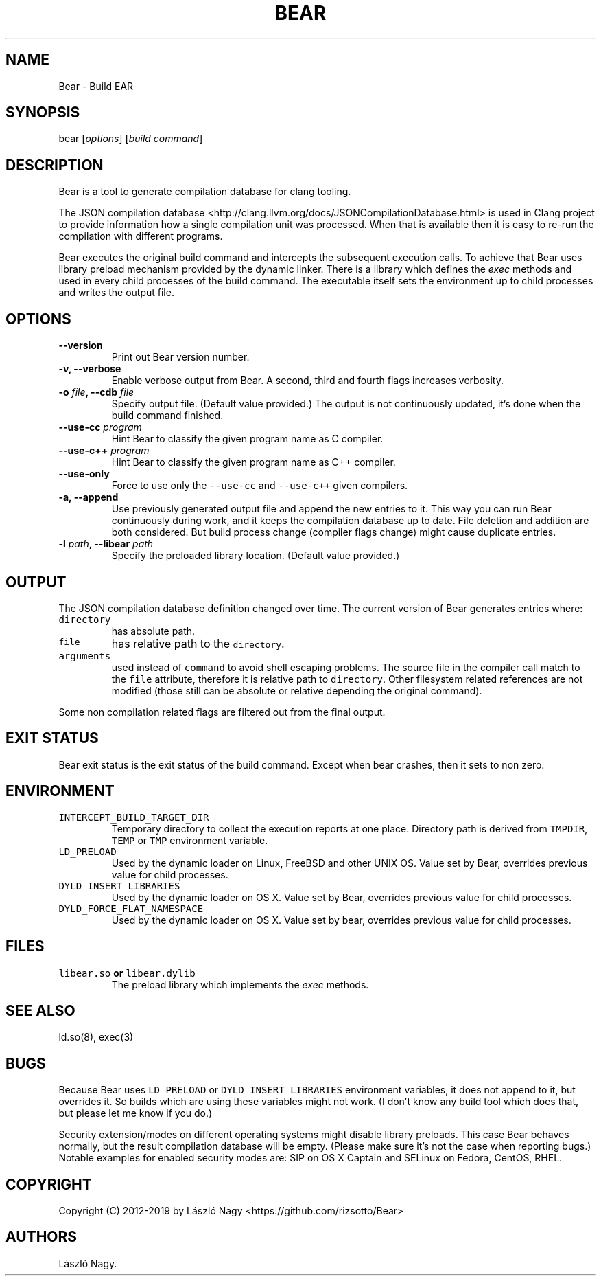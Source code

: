 .\" Automatically generated by Pandoc 2.0.6
.\"
.TH "BEAR" "1" "May 10, 2019" "Bear User Manuals" ""
.hy
.SH NAME
.PP
Bear \- Build EAR
.SH SYNOPSIS
.PP
bear [\f[I]options\f[]] [\f[I]build command\f[]]
.SH DESCRIPTION
.PP
Bear is a tool to generate compilation database for clang tooling.
.PP
The JSON compilation database
<http://clang.llvm.org/docs/JSONCompilationDatabase.html> is used in
Clang project to provide information how a single compilation unit was
processed.
When that is available then it is easy to re\-run the compilation with
different programs.
.PP
Bear executes the original build command and intercepts the subsequent
execution calls.
To achieve that Bear uses library preload mechanism provided by the
dynamic linker.
There is a library which defines the \f[I]exec\f[] methods and used in
every child processes of the build command.
The executable itself sets the environment up to child processes and
writes the output file.
.SH OPTIONS
.TP
.B \-\-version
Print out Bear version number.
.RS
.RE
.TP
.B \-v, \-\-verbose
Enable verbose output from Bear.
A second, third and fourth flags increases verbosity.
.RS
.RE
.TP
.B \-o \f[I]file\f[], \-\-cdb \f[I]file\f[]
Specify output file.
(Default value provided.) The output is not continuously updated, it's
done when the build command finished.
.RS
.RE
.TP
.B \-\-use\-cc \f[I]program\f[]
Hint Bear to classify the given program name as C compiler.
.RS
.RE
.TP
.B \-\-use\-c++ \f[I]program\f[]
Hint Bear to classify the given program name as C++ compiler.
.RS
.RE
.TP
.B \-\-use\-only
Force to use only the \f[C]\-\-use\-cc\f[] and \f[C]\-\-use\-c++\f[]
given compilers.
.RS
.RE
.TP
.B \-a, \-\-append
Use previously generated output file and append the new entries to it.
This way you can run Bear continuously during work, and it keeps the
compilation database up to date.
File deletion and addition are both considered.
But build process change (compiler flags change) might cause duplicate
entries.
.RS
.RE
.TP
.B \-l \f[I]path\f[], \-\-libear \f[I]path\f[]
Specify the preloaded library location.
(Default value provided.)
.RS
.RE
.SH OUTPUT
.PP
The JSON compilation database definition changed over time.
The current version of Bear generates entries where:
.TP
.B \f[C]directory\f[]
has absolute path.
.RS
.RE
.TP
.B \f[C]file\f[]
has relative path to the \f[C]directory\f[].
.RS
.RE
.TP
.B \f[C]arguments\f[]
used instead of \f[C]command\f[] to avoid shell escaping problems.
The source file in the compiler call match to the \f[C]file\f[]
attribute, therefore it is relative path to \f[C]directory\f[].
Other filesystem related references are not modified (those still can be
absolute or relative depending the original command).
.RS
.RE
.PP
Some non compilation related flags are filtered out from the final
output.
.SH EXIT STATUS
.PP
Bear exit status is the exit status of the build command.
Except when bear crashes, then it sets to non zero.
.SH ENVIRONMENT
.TP
.B \f[C]INTERCEPT_BUILD_TARGET_DIR\f[]
Temporary directory to collect the execution reports at one place.
Directory path is derived from \f[C]TMPDIR\f[], \f[C]TEMP\f[] or
\f[C]TMP\f[] environment variable.
.RS
.RE
.TP
.B \f[C]LD_PRELOAD\f[]
Used by the dynamic loader on Linux, FreeBSD and other UNIX OS.
Value set by Bear, overrides previous value for child processes.
.RS
.RE
.TP
.B \f[C]DYLD_INSERT_LIBRARIES\f[]
Used by the dynamic loader on OS X.
Value set by Bear, overrides previous value for child processes.
.RS
.RE
.TP
.B \f[C]DYLD_FORCE_FLAT_NAMESPACE\f[]
Used by the dynamic loader on OS X.
Value set by bear, overrides previous value for child processes.
.RS
.RE
.SH FILES
.TP
.B \f[C]libear.so\f[] or \f[C]libear.dylib\f[]
The preload library which implements the \f[I]exec\f[] methods.
.RS
.RE
.SH SEE ALSO
.PP
ld.so(8), exec(3)
.SH BUGS
.PP
Because Bear uses \f[C]LD_PRELOAD\f[] or \f[C]DYLD_INSERT_LIBRARIES\f[]
environment variables, it does not append to it, but overrides it.
So builds which are using these variables might not work.
(I don't know any build tool which does that, but please let me know if
you do.)
.PP
Security extension/modes on different operating systems might disable
library preloads.
This case Bear behaves normally, but the result compilation database
will be empty.
(Please make sure it's not the case when reporting bugs.) Notable
examples for enabled security modes are: SIP on OS X Captain and SELinux
on Fedora, CentOS, RHEL.
.SH COPYRIGHT
.PP
Copyright (C) 2012\-2019 by László Nagy
<https://github.com/rizsotto/Bear>
.SH AUTHORS
László Nagy.
